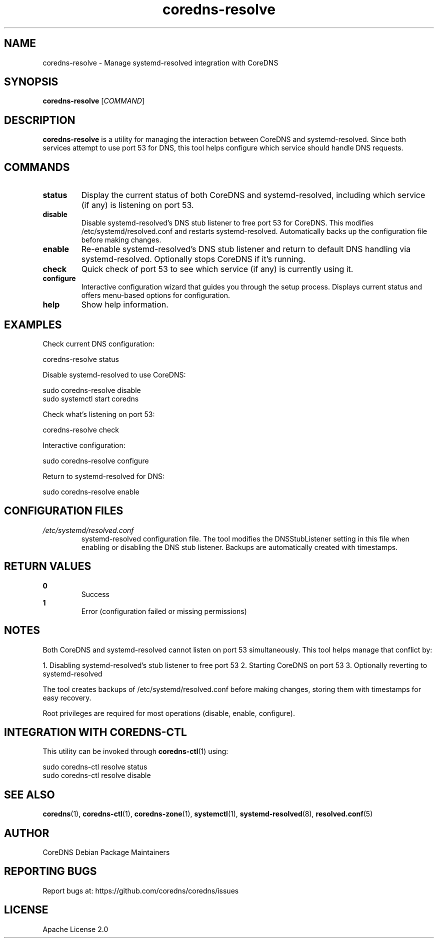 .TH coredns-resolve 1 "Oct 2024" "coredns-resolve 1.0" "User Commands"
.SH NAME
coredns-resolve \- Manage systemd-resolved integration with CoreDNS
.SH SYNOPSIS
.B coredns-resolve
[\fICOMMAND\fR]
.SH DESCRIPTION
.B coredns-resolve
is a utility for managing the interaction between CoreDNS and systemd-resolved.
Since both services attempt to use port 53 for DNS, this tool helps configure
which service should handle DNS requests.
.SH COMMANDS
.TP
.B status
Display the current status of both CoreDNS and systemd-resolved, including
which service (if any) is listening on port 53.
.TP
.B disable
Disable systemd-resolved's DNS stub listener to free port 53 for CoreDNS.
This modifies /etc/systemd/resolved.conf and restarts systemd-resolved.
Automatically backs up the configuration file before making changes.
.TP
.B enable
Re-enable systemd-resolved's DNS stub listener and return to default DNS
handling via systemd-resolved. Optionally stops CoreDNS if it's running.
.TP
.B check
Quick check of port 53 to see which service (if any) is currently using it.
.TP
.B configure
Interactive configuration wizard that guides you through the setup process.
Displays current status and offers menu-based options for configuration.
.TP
.B help
Show help information.
.SH EXAMPLES
Check current DNS configuration:
.PP
.nf
  coredns-resolve status
.fi
.PP
Disable systemd-resolved to use CoreDNS:
.PP
.nf
  sudo coredns-resolve disable
  sudo systemctl start coredns
.fi
.PP
Check what's listening on port 53:
.PP
.nf
  coredns-resolve check
.fi
.PP
Interactive configuration:
.PP
.nf
  sudo coredns-resolve configure
.fi
.PP
Return to systemd-resolved for DNS:
.PP
.nf
  sudo coredns-resolve enable
.fi
.SH CONFIGURATION FILES
.I /etc/systemd/resolved.conf
.RS
systemd-resolved configuration file. The tool modifies the DNSStubListener
setting in this file when enabling or disabling the DNS stub listener.
Backups are automatically created with timestamps.
.RE
.SH RETURN VALUES
.B 0
.RS
Success
.RE
.B 1
.RS
Error (configuration failed or missing permissions)
.RE
.SH NOTES
.PP
Both CoreDNS and systemd-resolved cannot listen on port 53 simultaneously.
This tool helps manage that conflict by:
.PP
1. Disabling systemd-resolved's stub listener to free port 53
2. Starting CoreDNS on port 53
3. Optionally reverting to systemd-resolved
.PP
The tool creates backups of /etc/systemd/resolved.conf before making changes,
storing them with timestamps for easy recovery.
.PP
Root privileges are required for most operations (disable, enable, configure).
.SH INTEGRATION WITH COREDNS-CTL
This utility can be invoked through
.BR coredns-ctl (1)
using:
.PP
.nf
  sudo coredns-ctl resolve status
  sudo coredns-ctl resolve disable
.fi
.SH SEE ALSO
.BR coredns (1),
.BR coredns-ctl (1),
.BR coredns-zone (1),
.BR systemctl (1),
.BR systemd-resolved (8),
.BR resolved.conf (5)
.SH AUTHOR
CoreDNS Debian Package Maintainers
.SH REPORTING BUGS
Report bugs at: https://github.com/coredns/coredns/issues
.SH LICENSE
Apache License 2.0
